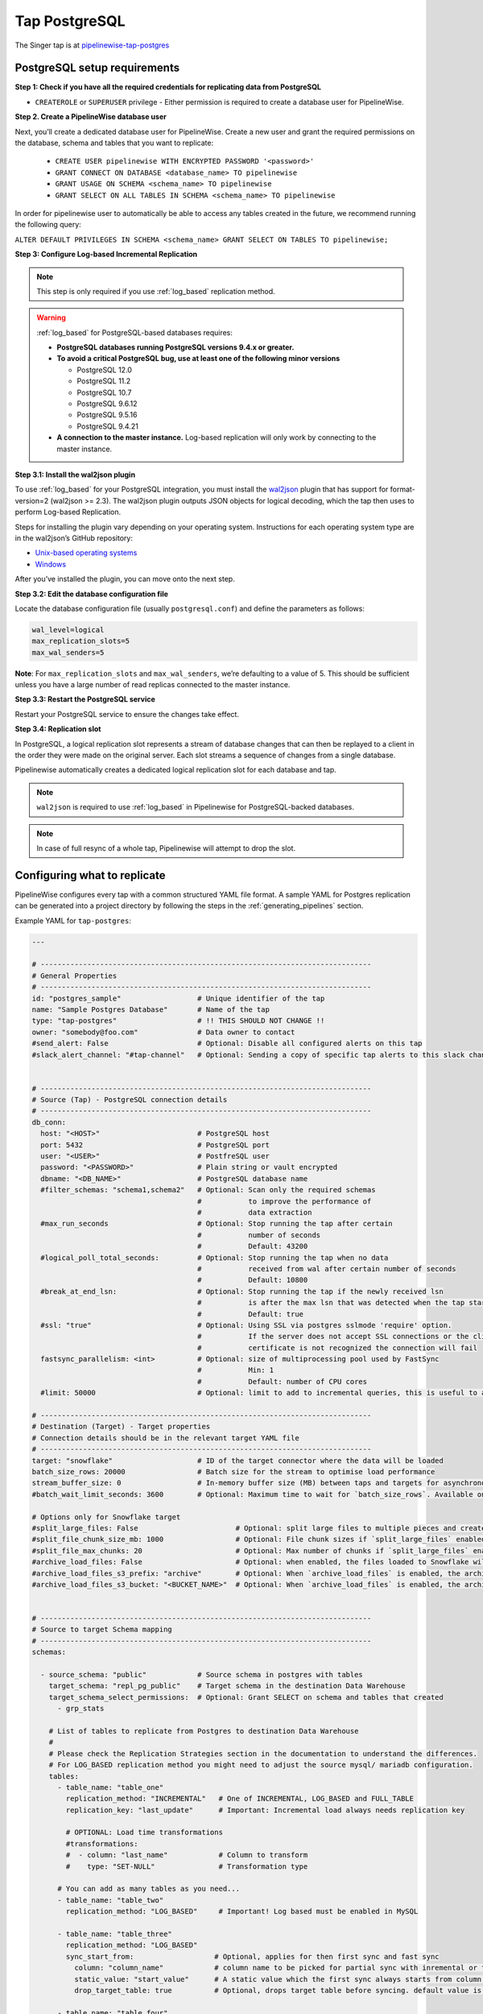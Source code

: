 
.. _tap-postgres:

Tap PostgreSQL
--------------

The Singer tap is at `pipelinewise-tap-postgres <https://github.com/transferwise/pipelinewise-tap-postgres>`_

PostgreSQL setup requirements
'''''''''''''''''''''''''''''

**Step 1: Check if you have all the required credentials for replicating data from PostgreSQL**

* ``CREATEROLE`` or ``SUPERUSER`` privilege - Either permission is required to create a database user for PipelineWise.

**Step 2. Create a PipelineWise database user**

Next, you’ll create a dedicated database user for PipelineWise. Create a new user and grant the required permissions
on the database, schema and tables that you want to replicate:

    * ``CREATE USER pipelinewise WITH ENCRYPTED PASSWORD '<password>'``
    * ``GRANT CONNECT ON DATABASE <database_name> TO pipelinewise``
    * ``GRANT USAGE ON SCHEMA <schema_name> TO pipelinewise``
    * ``GRANT SELECT ON ALL TABLES IN SCHEMA <schema_name> TO pipelinewise``


In order for pipelinewise user to automatically be able to access any tables created in the future, we recommend running the following query:

``ALTER DEFAULT PRIVILEGES IN SCHEMA <schema_name> GRANT SELECT ON TABLES TO pipelinewise;``


**Step 3: Configure Log-based Incremental Replication**

.. note::

  This step is only required if you use :ref:`log_based` replication method.

.. warning::

  :ref:`log_based` for PostgreSQL-based databases requires:

  * **PostgreSQL databases running PostgreSQL versions 9.4.x or greater.**
  * **To avoid a critical PostgreSQL bug, use at least one of the following minor versions**

    * PostgreSQL 12.0

    * PostgreSQL 11.2

    * PostgreSQL 10.7

    * PostgreSQL 9.6.12

    * PostgreSQL 9.5.16

    * PostgreSQL 9.4.21

  * **A connection to the master instance.** Log-based replication will only work by connecting to the master instance.

**Step 3.1: Install the wal2json plugin**

To use :ref:`log_based` for your PostgreSQL integration, you must install the `wal2json <https://github
.com/eulerto/wal2json>`_ plugin that has support for format-version=2 (wal2json >= 2.3). The wal2json plugin outputs
JSON objects for logical decoding, which the tap then uses to perform Log-based Replication.

Steps for installing the plugin vary depending on your operating system. Instructions for each operating system type are in the wal2json’s GitHub repository:

* `Unix-based operating systems <https://github.com/eulerto/wal2json#unix-based-operating-systems>`_

* `Windows <https://github.com/eulerto/wal2json#windows>`_

After you’ve installed the plugin, you can move onto the next step.

**Step 3.2: Edit the database configuration file**

Locate the database configuration file (usually ``postgresql.conf``) and define the parameters as follows:

.. code-block:: bash

    wal_level=logical
    max_replication_slots=5
    max_wal_senders=5

**Note**: For ``max_replication_slots`` and ``max_wal_senders``, we’re defaulting to a value of 5.
This should be sufficient unless you have a large number of read replicas connected to the master instance.

**Step 3.3: Restart the PostgreSQL service**

Restart your PostgreSQL service to ensure the changes take effect.

**Step 3.4: Replication slot**

In PostgreSQL, a logical replication slot represents a stream of database changes that can then be replayed to a
client in the order they were made on the original server. Each slot streams a sequence of changes from a single
database.

Pipelinewise automatically creates a dedicated logical replication slot for each database and tap.


.. note:: ``wal2json`` is required to use :ref:`log_based` in Pipelinewise for PostgreSQL-backed databases.

.. note:: In case of full resync of a whole tap, Pipelinewise will attempt to drop the slot.


Configuring what to replicate
'''''''''''''''''''''''''''''

PipelineWise configures every tap with a common structured YAML file format.
A sample YAML for Postgres replication can be generated into a project directory by
following the steps in the :ref:`generating_pipelines` section.

Example YAML for ``tap-postgres``:

.. code-block:: yaml

    ---

    # ------------------------------------------------------------------------------
    # General Properties
    # ------------------------------------------------------------------------------
    id: "postgres_sample"                  # Unique identifier of the tap
    name: "Sample Postgres Database"       # Name of the tap
    type: "tap-postgres"                   # !! THIS SHOULD NOT CHANGE !!
    owner: "somebody@foo.com"              # Data owner to contact
    #send_alert: False                     # Optional: Disable all configured alerts on this tap
    #slack_alert_channel: "#tap-channel"   # Optional: Sending a copy of specific tap alerts to this slack channel


    # ------------------------------------------------------------------------------
    # Source (Tap) - PostgreSQL connection details
    # ------------------------------------------------------------------------------
    db_conn:
      host: "<HOST>"                       # PostgreSQL host
      port: 5432                           # PostgreSQL port
      user: "<USER>"                       # PostfreSQL user
      password: "<PASSWORD>"               # Plain string or vault encrypted
      dbname: "<DB_NAME>"                  # PostgreSQL database name
      #filter_schemas: "schema1,schema2"   # Optional: Scan only the required schemas
                                           #           to improve the performance of
                                           #           data extraction
      #max_run_seconds                     # Optional: Stop running the tap after certain
                                           #           number of seconds
                                           #           Default: 43200
      #logical_poll_total_seconds:         # Optional: Stop running the tap when no data
                                           #           received from wal after certain number of seconds
                                           #           Default: 10800
      #break_at_end_lsn:                   # Optional: Stop running the tap if the newly received lsn
                                           #           is after the max lsn that was detected when the tap started
                                           #           Default: true
      #ssl: "true"                         # Optional: Using SSL via postgres sslmode 'require' option.
                                           #           If the server does not accept SSL connections or the client
                                           #           certificate is not recognized the connection will fail
      fastsync_parallelism: <int>          # Optional: size of multiprocessing pool used by FastSync
                                           #           Min: 1
                                           #           Default: number of CPU cores
      #limit: 50000                        # Optional: limit to add to incremental queries, this is useful to avoid long running transactions on the DB

    # ------------------------------------------------------------------------------
    # Destination (Target) - Target properties
    # Connection details should be in the relevant target YAML file
    # ------------------------------------------------------------------------------
    target: "snowflake"                    # ID of the target connector where the data will be loaded
    batch_size_rows: 20000                 # Batch size for the stream to optimise load performance
    stream_buffer_size: 0                  # In-memory buffer size (MB) between taps and targets for asynchronous data pipes
    #batch_wait_limit_seconds: 3600        # Optional: Maximum time to wait for `batch_size_rows`. Available only for snowflake target.

    # Options only for Snowflake target
    #split_large_files: False                       # Optional: split large files to multiple pieces and create multipart zip files. (Default: False)
    #split_file_chunk_size_mb: 1000                 # Optional: File chunk sizes if `split_large_files` enabled. (Default: 1000)
    #split_file_max_chunks: 20                      # Optional: Max number of chunks if `split_large_files` enabled. (Default: 20)
    #archive_load_files: False                      # Optional: when enabled, the files loaded to Snowflake will also be stored in `archive_load_files_s3_bucket`
    #archive_load_files_s3_prefix: "archive"        # Optional: When `archive_load_files` is enabled, the archived files will be placed in the archive S3 bucket under this prefix.
    #archive_load_files_s3_bucket: "<BUCKET_NAME>"  # Optional: When `archive_load_files` is enabled, the archived files will be placed in this bucket. (Default: the value of `s3_bucket` in target snowflake YAML)


    # ------------------------------------------------------------------------------
    # Source to target Schema mapping
    # ------------------------------------------------------------------------------
    schemas:

      - source_schema: "public"            # Source schema in postgres with tables
        target_schema: "repl_pg_public"    # Target schema in the destination Data Warehouse
        target_schema_select_permissions:  # Optional: Grant SELECT on schema and tables that created
          - grp_stats

        # List of tables to replicate from Postgres to destination Data Warehouse
        #
        # Please check the Replication Strategies section in the documentation to understand the differences.
        # For LOG_BASED replication method you might need to adjust the source mysql/ mariadb configuration.
        tables:
          - table_name: "table_one"
            replication_method: "INCREMENTAL"   # One of INCREMENTAL, LOG_BASED and FULL_TABLE
            replication_key: "last_update"      # Important: Incremental load always needs replication key

            # OPTIONAL: Load time transformations
            #transformations:                    
            #  - column: "last_name"            # Column to transform
            #    type: "SET-NULL"               # Transformation type

          # You can add as many tables as you need...
          - table_name: "table_two"
            replication_method: "LOG_BASED"     # Important! Log based must be enabled in MySQL

          - table_name: "table_three"
            replication_method: "LOG_BASED"
            sync_start_from:                   # Optional, applies for then first sync and fast sync
              column: "column_name"            # column name to be picked for partial sync with inremental or timestamp value
              static_value: "start_value"      # A static value which the first sync always starts from column >= static_value
              drop_target_table: true          # Optional, drops target table before syncing. default value is false

          - table_name: "table_four"
            replication_method: "LOG_BASED"
            sync_start_from:                   # Optional, applies for then first sync and fast sync
              column: "column_name"            # Column name to be picked for partial sync with incremental or timestamp value
              dynamic_value: "A SELECT query   # It can be a valid PG SELECT query which returns only one row with one column and first sync always starts from column >= dynamic_value
              drop_target_table: true          # Optional, drops target table before syncing. default value is false

      # You can add as many schemas as you need...
      # Uncomment this if you want replicate tables from multiple schemas
      #- source_schema: "another_schema_in_postgres" 
      #  target_schema: "another
      # static and dynamic values can not be defined together for a table and only one of them can be used.

